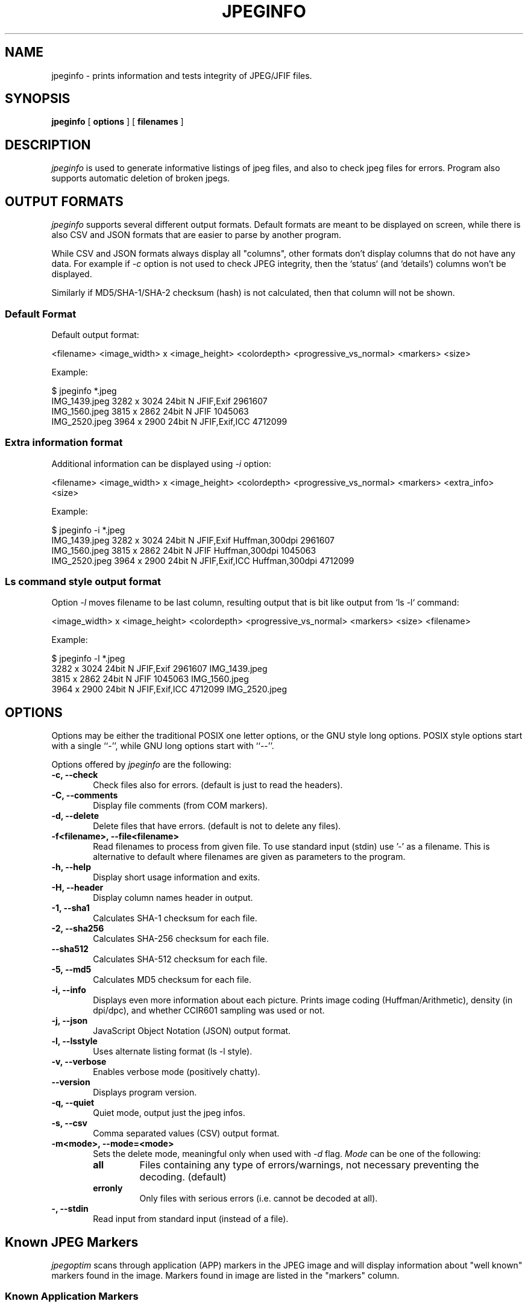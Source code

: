 .TH JPEGINFO 1 "06 Feb 2025"
.UC 4
.SH NAME
jpeginfo \- prints
information and tests integrity of JPEG/JFIF files.

.SH SYNOPSIS
.B jpeginfo
[
.B options
] [
.B filenames
]

.SH DESCRIPTION
.I jpeginfo
is used to generate informative listings of jpeg files, and
also to check jpeg files for errors. Program also supports automatic
deletion of broken jpegs.

.SH OUTPUT FORMATS
.I jpeginfo
supports several different output formats. Default formats are meant to be displayed
on screen, while there is also CSV and JSON formats that are easier to parse by another program.

.PP
While CSV and JSON formats always display all "columns", other formats don't display columns that
do not have any data. For example if
.I -c
option is not used to check JPEG integrity, then the `status` (and `details`) columns won't be displayed.

.PP
Similarly if MD5/SHA-1/SHA-2 checksum (hash) is not calculated, then that column will not be shown.

.SS Default Format
.PP
Default output format:

<filename> <image_width> x <image_height> <colordepth> <progressive_vs_normal> <markers> <size>

Example:
.PP
.RS 0
$ jpeginfo *.jpeg
.RS 0
IMG_1439.jpeg                    3282 x 3024 24bit N JFIF,Exif                2961607
.RS 0
IMG_1560.jpeg                    3815 x 2862 24bit N JFIF                     1045063
.RS 0
IMG_2520.jpeg                    3964 x 2900 24bit N JFIF,Exif,ICC            4712099
.RS 0
.RE

.SS Extra information format
.PP
Additional information can be displayed using
.I -i
option:

<filename> <image_width> x <image_height> <colordepth> <progressive_vs_normal> <markers> <extra_info> <size>

Example:
.PP
.RS 0
$ jpeginfo -i *.jpeg
.RS 0
IMG_1439.jpeg                    3282 x 3024 24bit N JFIF,Exif                Huffman,300dpi       2961607
.RS 0
IMG_1560.jpeg                    3815 x 2862 24bit N JFIF                     Huffman,300dpi       1045063
.RS 0
IMG_2520.jpeg                    3964 x 2900 24bit N JFIF,Exif,ICC            Huffman,300dpi       4712099
.RS 0
.RE

.SS Ls command style output format
.PP
Option
.I -l
moves filename to be last column, resulting output that is bit like output from `ls -l` command:

<image_width> x <image_height> <colordepth> <progressive_vs_normal> <markers> <size> <filename>

Example:

.PP
.RS 0
$ jpeginfo -l *.jpeg
.RS 0
3282 x 3024 24bit N JFIF,Exif                2961607 IMG_1439.jpeg
.RS 0
3815 x 2862 24bit N JFIF                     1045063 IMG_1560.jpeg
.RS 0
3964 x 2900 24bit N JFIF,Exif,ICC            4712099 IMG_2520.jpeg
.RS 0
.RE

.SH OPTIONS
.PP
Options may be either the traditional POSIX one letter options, or the
GNU style long options.  POSIX style options start with a single
``\-'', while GNU long options start with ``\-\^\-''.

Options offered by
.I jpeginfo
are the following:
.TP 0.6i
.B -c, --check
Check files also for errors. (default is just to read the headers).
.TP 0.6i
.B -C, --comments
Display file comments (from COM markers).
.TP 0.6i
.B -d, --delete
Delete files that have errors. (default is not to delete any files).
.TP 0.6i
.B -f<filename>, --file<filename>
Read filenames to process from given file. To use standard input (stdin)
use '-' as a filename. This is alternative to default where filenames
are given as parameters to the program.
.TP 0.6i
.B -h, --help
Display short usage information and exits.
.TP 0.6i
.B -H, --header
Display column names header in output.
.TP 0.6i
.B -1, --sha1
Calculates SHA-1 checksum for each file.
.TP 0.6i
.B -2, --sha256
Calculates SHA-256 checksum for each file.
.TP 0.6i
.B --sha512
Calculates SHA-512 checksum for each file.
.TP 0.6i
.B -5, --md5
Calculates MD5 checksum for each file.
.TP 0.6i
.B -i, --info
Displays even more information about each picture. Prints image coding
(Huffman/Arithmetic), density (in dpi/dpc), and whether CCIR601 sampling
was used or not.
.TP 0.6i
.B -j, --json
JavaScript Object Notation (JSON) output format.
.TP 0.6i
.B -l, --lsstyle
Uses alternate listing format (ls -l style).
.TP 0.6i
.B -v, --verbose
Enables verbose mode (positively chatty).
.TP 0.6i
.B --version
Displays program version.
.TP 0.6i
.B -q, --quiet
Quiet mode, output just the jpeg infos.
.TP 0.6i
.B -s, --csv
Comma separated values (CSV) output format.
.TP 0.6i
.B -m<mode>, --mode=<mode>
Sets the delete mode, meaningful only when used with
.I
-d
flag.
.I Mode
can be one of the following:
.RS
.TP
.B all
Files containing any type of errors/warnings, not necessary preventing
the decoding. (default)
.TP
.B erronly
Only files with serious errors (i.e. cannot be decoded at all).
.RE
.TP 0.6i
.B -, --stdin
Read input from standard input (instead of a file).


.SH Known JPEG Markers
.I jpegoptim
scans through application (APP) markers in the JPEG image and will display information about "well known" markers
found in the image. Markers found in image are listed in the "markers" column.

.SS Known Application Markers

Currently
.I jpegoptim
recognizes following common application markers found in JPEG images:
.RS 1.2i
.TS
tab(@), left, box;
c | c
lB | l.
Marker Name@Description
_
JFIF@JPEG File Interchange Format
JFXX@JFIF Extension
Exif@Exchangeable Image File Format
XMP@Extensible Metadata Platform (Adobe)
ICC@ICC Color Profile
IPTC@IPTC (Adobe Photoshop)
Adobe@Adobe
AdobeCM@Adobe Color Management
CIFF@Canon Raw
AVI1@AVI Video
QVCI@Casio QVCI
FLIR@FLIR
FPXR@Kodak FlashPix
MPF@CIPA Multi-Picture Format
Meta@Kodak Meta
Stim@CIPA Stereo Still Image
JPS@JPEG Stereo Image
Scalado@Scalado
RMETA@Ricoh Meta
EPPIM@Toshiba PrintIM
NITF@National Imagery Transmission Format
GoPro@GoPro
SPIFF@JPEG Still Picture Interchange File Format
AROT@Apple
HDR@JPEG-HDR
.TE
.RE

.SS Other Markers
.PP
If image contained any unrecognized application (APP) markers then "UNKNOWN" is added to the list of found markers.
.PP
Additionally if image contained any comment (COM) markers then "COM" is added to the list of found markers.


.SH EXIT STATUS

Program returns 0 on successful run. Non-zero exit status is returned if there were any errors.

When using --check (or -c) option return value is non-zero if one or more of the files checked had any errors.


.SH "SEE ALSO"
jpegoptim(1)

.SH AUTHOR
Timo Kokkonen (tjko@iki.fi)

.SH COPYING
Copyright (C) 1995-2025  Timo Kokkonen

This program is free software: you can redistribute it and/or modify
it under the terms of the GNU General Public License as published by
the Free Software Foundation, either version 3 of the License, or
(at your option) any later version.

This program is distributed in the hope that it will be useful,
but WITHOUT ANY WARRANTY; without even the implied warranty of
MERCHANTABILITY or FITNESS FOR A PARTICULAR PURPOSE. See the
GNU General Public License for more details.
You should have received a copy of the GNU General Public License
along with this program. If not, see <https://www.gnu.org/licenses/>.
